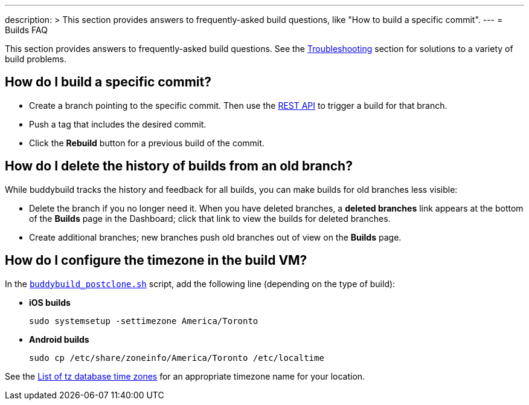 ---
description: >
  This section provides answers to frequently-asked build questions,
  like "How to build a specific commit".
---
= Builds FAQ

This section provides answers to frequently-asked build questions. See
the link:../troubleshooting/README.adoc[Troubleshooting] section for
solutions to a variety of build problems.

== How do I build a specific commit?

- Create a branch pointing to the specific commit. Then use the
  link:https://apidocs.buddybuild.com/builds/post-trigger.html[REST API]
  to trigger a build for that branch.

- Push a tag that includes the desired commit.

- Click the **Rebuild** button for a previous build of the commit.


== How do I delete the history of builds from an old branch?

While buddybuild tracks the history and feedback for all builds, you can
make builds for old branches less visible:

- Delete the branch if you no longer need it. When you have deleted
  branches, a **deleted branches** link appears at the bottom of the
  **Builds** page in the Dashboard; click that link to view the builds
  for deleted branches.

- Create additional branches; new branches push old branches out of
  view on the **Builds** page.


== How do I configure the timezone in the build VM?

In the link:custom_build_steps.adoc#postclone[`buddybuild_postclone.sh`]
script, add the following line (depending on the type of build):

- **iOS builds**
+
[source,bash]
----
sudo systemsetup -settimezone America/Toronto
----

- **Android builds**
+
[source,bash]
----
sudo cp /etc/share/zoneinfo/America/Toronto /etc/localtime
----

See the
link:https://en.wikipedia.org/wiki/List_of_tz_database_time_zones[List
of tz database time zones] for an appropriate timezone name for your
location.

